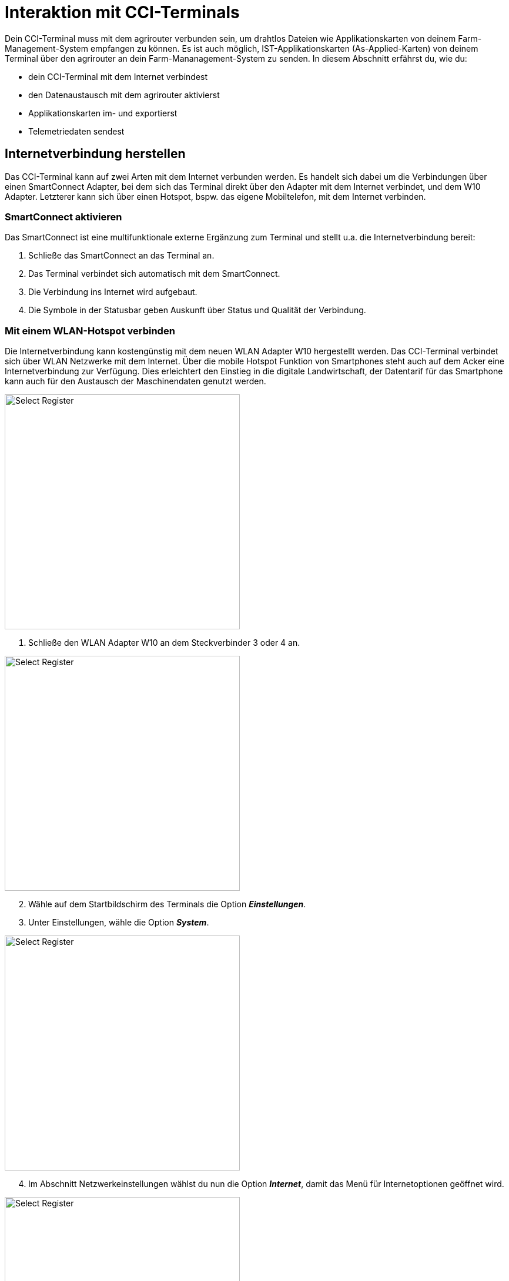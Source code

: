 = Interaktion mit CCI-Terminals

Dein CCI-Terminal muss mit dem agrirouter verbunden sein, um drahtlos Dateien wie Applikationskarten von deinem Farm-Management-System empfangen zu können. Es ist auch möglich, IST-Applikationskarten (As-Applied-Karten) von deinem Terminal über den agrirouter an dein Farm-Mananagement-System zu senden. In diesem Abschnitt erfährst du, wie du:

* dein CCI-Terminal mit dem Internet verbindest
* den Datenaustausch mit dem agrirouter aktivierst
* Applikationskarten im- und exportierst
* Telemetriedaten sendest

[#connect-internet]
== Internetverbindung herstellen
Das CCI-Terminal kann auf zwei Arten mit dem Internet verbunden werden. Es handelt sich dabei um die Verbindungen über einen SmartConnect Adapter, bei dem sich das Terminal direkt über den Adapter mit dem Internet verbindet, und dem W10 Adapter. Letzterer kann sich über einen Hotspot, bspw. das eigene Mobiltelefon, mit dem Internet verbinden.

=== SmartConnect aktivieren
Das SmartConnect ist eine multifunktionale externe Ergänzung zum Terminal und stellt u.a. die Internetverbindung bereit:

. Schließe das SmartConnect an das Terminal an.
. Das Terminal verbindet sich automatisch mit dem SmartConnect.
. Die Verbindung ins Internet wird aufgebaut.
. Die Symbole in der Statusbar geben Auskunft über Status und Qualität der Verbindung.

=== Mit einem WLAN-Hotspot verbinden
Die Internetverbindung kann kostengünstig mit dem neuen WLAN Adapter W10 hergestellt werden. Das CCI-Terminal verbindet sich über WLAN Netzwerke mit dem Internet. Über die mobile Hotspot Funktion von Smartphones steht auch auf dem Acker eine Internetverbindung zur Verfügung. Dies erleichtert den Einstieg in die digitale Landwirtschaft, der Datentarif für das Smartphone kann auch für den Austausch der Maschinendaten genutzt werden.

[.float-group]
--
[.right]
image::interactive_agrirouter/cci-terminals/w10-adapter-plug-connection.png[Select Register, 400]

. Schließe den WLAN Adapter W10 an dem Steckverbinder 3 oder 4 an.
--

[.float-group]
--
[.left]
image::interactive_agrirouter/cci-terminals/cci-terminals-settings.png[Select Register, 400, margin: 10px]

[start=2]
. Wähle auf dem Startbildschirm des Terminals die Option *_Einstellungen_*.
. Unter Einstellungen, wähle die Option *_System_*.
--

[.float-group]
--
image::interactive_agrirouter/cci-terminals/internet-connection.png[Select Register, 400, float=right]

[start=4]
. Im Abschnitt Netzwerkeinstellungen wählst du nun die Option *_Internet_*, damit das Menü für Internetoptionen geöffnet wird.
--

[.float-group]
--
image::interactive_agrirouter/cci-terminals/established-internet-connection.png[Select Register, 400, float=left]

[start=5]
. Drücke die Schaltfläche *_WLAN_*, um eine Auswahlliste an verfügbaren WLAN-Netzwerken angezeigt zu bekommen. 
. Wähle ein WLAN-Netzwerk aus, gebe das Passwort ein und bestätige deine Angabe.
. Das Terminal verbindet sich nun mit dem WLAN und die Symbole in der Statusbar geben Auskunft über Status und Qualität der Verbindung. 
--

[#connect-agrirouter]
== agrirouter verbinden

Damit du Aufträge senden und empfangen kannst, musst du dein Terminal zuerst mit dem agrirouter verbinden. In diesem Abschnitt erfährst du, wie du mit wenigen Schritten eine Verbindung zwischen dem agrirouter in deinem Terminal herstellst.

[NOTE]
====
Um den agrirouter mit deinem Terminal zu verbinden, müssen folgende Voraussetzungen erfüllt sein:

. Du hast bereits ein agrirouter link:https://manual.agrirouter.com/de/manual/latest/account.html[Konto, window="_blank"] erstellt.
. Der Registrierungscode für das Terminal ist dir bekannt.
. Dein Terminal ist mit dem <<connect-internet,Internet verbunden>>.

====

image::interactive_agrirouter/cci-terminals/cci-terminal-agrirouter-connection.png[Select Register, 800]

[.float-group]
--
image::interactive_agrirouter/cci-terminals/cci-terminal-globe.png[Select Register, 50, float=left]

. Wähle auf dem Startbildschirm des Terminals die Option *_Einstellungen_*.
--

[.float-group]
--
image::interactive_agrirouter/cci-terminals/cci-terminal-chip.png[Select Register, 50, float=left]

[start=2] 
. Unter den Einstellungen wählst du die Option *_System_*.
--

[.float-group]
--
image::interactive_agrirouter/cci-terminals/cci-terminal-agrirouter.png[Select Register, 50, float=left]

[start=3] 
. Im Abschnitt Netzwerkeinstellungen wählst du nun die Option *_agrirouter_*, damit das agrirouter-Menü geöffnet wird.
--

[.float-group]
--
image::interactive_agrirouter/cci-terminals/cci-terminal-text.png[Select Register, 50, float=left]

[start=4] 
. Wähle nun die Option *_Registrierungscode_* und gib im Anschluss unter Beachtung der Groß- und Kleinschreibung deinen Registrierungscode ein. Bestätige deine Angabe mit *_Weiter_*.
--

[.float-group]
--
image::interactive_agrirouter/cci-terminals/cci-terminal-agrirouter.png[Select Register, 50, float=left]

[start=5] 
. Nun kann die Schaltfläche agrirouter bedient werden. Aktiviere mit einem Klick auf die Schaltfläche agrirouter die Verbindung. Mit einem weiteren Klick kannst du die Verbindung auch wieder trennen.
--

[.float-group]
--
image::interactive_agrirouter/cci-terminals/cci-terminal-globe.png[Select Register, 50, float=left]

[start=6]
. Stelle sicher, dass dein Terminal mit dem Internet verbunden ist.
--

[.float-group]
--
image::interactive_agrirouter/cci-terminals/cci-terminal-check.png[Select Register, 50, float=left]

[start=7] 
. Im Infobereich wird nun die aktive Verbindung angezeigt und die Inbetriebnahme des agrirouters ist abgeschlossen.
--

[TIP]
====
Der Registrierungscode muss nur einmal eingegeben werden.
====

== Kontrolle der Online-Verbindung
Um zu überprüfen, ob du mit dem agrirouter verbunden bist, führst du folgende Schritte durch:

. Wähle *_Einstellungen_* auf dem Startbildschirm der Terminals.
. Klicke auf die Option *_System_*.
. Im Abschnitt Netzwerkeinstellungen klickst du nun auf *_agrirouter_*.
. Siehst du das grüne Häkchen, wie auf der folgenden Abbildung angezeigt, bist du mit dem agrirouter verbunden. Sollte das nicht der Fall sein, führe alle Schritte des Kapitels <<connect-agrirouter,agrirouter verbinden>> aus.

image::interactive_agrirouter/cci-terminals/check-connection-agrirouter-cci-1-de.png[Select Register, 800,]

[#importmaps]
== Import von Applikationskarten

Um Applikationskarten über das Terminal nutzen zu können, müssen diese vorerst über ein Farm Management System erstellt und an den agrirouter gesendet werden. Wie du von deinem Farm Management System aus Daten an den agrirouter senden kannst, erfährst du hier.

image::interactive_agrirouter/cci-terminals/cci-terminal-new-order.png[Select Register, 800,]

. Nachdem du über dein Farm Management System einen neuen Auftrag an dein Terminal gesendet hast, erscheint nach maximal 5 Minuten ein Fenster, welches darauf hinweist, dass ein neuer Auftrag zum Import bereitsteht.

IMPORTANT: Wenn du keine Meldung über dein Terminal bekommst, kannst du alternativ deinen Posteingang manuell überprüfen. Wähle hierzu im Bereich Netzwerkeinstellungen die Option agrirouter und und öffne den Posteingang.


[start=2] 
. Wählt man nun im Posteingang den gewünschten Auftrag, wird dieser über einen Klick auf den “Play-Button” geladen. Nun ist die Karte hinterlegt und kann visuell überprüft werden. Danach kann die gewünschte Aussaat-, Düngung- oder Pflanzenschutzmaßnahme durchgeführt werden. Eine Anpassung der hinterlegten Aussaatmengen ist dann allerdings nur noch prozentual möglich.

== Export von IST-Applikationskarten (As-Applied Karten)

Um As-Applied Karten von deinem Terminal über den agrirouter an dein Farm-Management-System zu senden, musst du im agrirouter Menü, die Option Postausgang wählen. Wie du zum agrirouter Menü gelangst, siehst du in den Punkten 1-3 im Kapitel <<connect-agrirouter,agrirouter verbinden>>.

image::interactive_agrirouter/cci-terminals/export-application-maps-cci-1-de.png[Select Register, 800,]

. Wähle die Option *_Inbox_* bzw. *_Postausgang_*. Hier sind alle Dateien enthalten, die noch nicht an den agrirotuer versendet werden konnten.
. Klicke die Schaltfläche mit der Datei, die du exportieren möchtest, und halte diese gedrückt.
. Es wird dir nun ein Kontextmenü angezeigt. Wähle in diesem Kontextmenü die Option *_Upload_*. Nun wird die Datei über den agrirouter an die von dir ausgewählten Endpunkte versendet.
